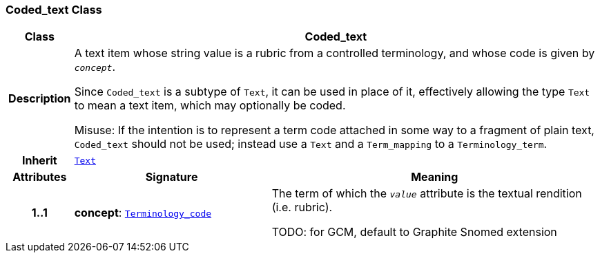 === Coded_text Class

[cols="^1,3,5"]
|===
h|*Class*
2+^h|*Coded_text*

h|*Description*
2+a|A text item whose string value is a rubric from a controlled terminology, and whose code is given by `_concept_`.

Since `Coded_text` is a subtype of `Text`, it can be used in place of it, effectively allowing the type `Text` to mean  a text item, which may optionally be coded.

Misuse: If the intention is to represent a term code attached in some way to a fragment of plain text, `Coded_text` should not be used; instead use a `Text` and a `Term_mapping` to a `Terminology_term`.

h|*Inherit*
2+|`<<_text_class,Text>>`

h|*Attributes*
^h|*Signature*
^h|*Meaning*

h|*1..1*
|*concept*: `link:/releases/BASE/{base_release}/foundation_types.html#_terminology_code_class[Terminology_code^]`
a|The term of which the  `_value_` attribute is the textual rendition (i.e. rubric).

TODO: for GCM, default to Graphite Snomed extension
|===
